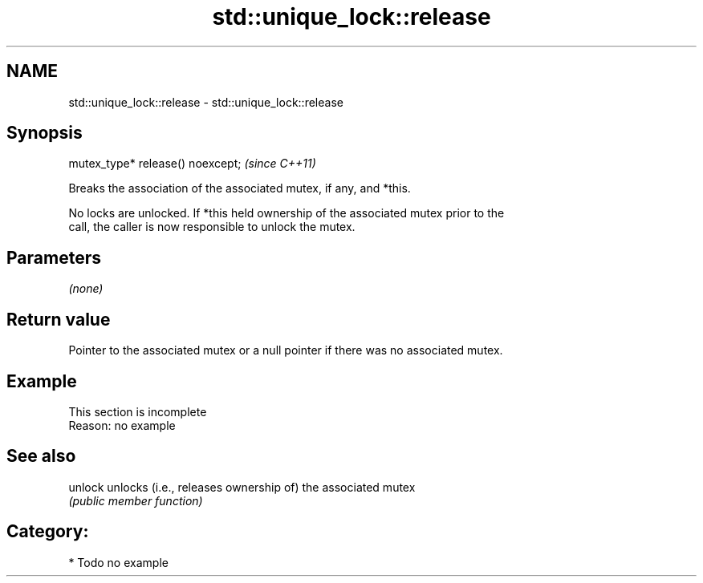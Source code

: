 .TH std::unique_lock::release 3 "2024.06.10" "http://cppreference.com" "C++ Standard Libary"
.SH NAME
std::unique_lock::release \- std::unique_lock::release

.SH Synopsis
   mutex_type* release() noexcept;  \fI(since C++11)\fP

   Breaks the association of the associated mutex, if any, and *this.

   No locks are unlocked. If *this held ownership of the associated mutex prior to the
   call, the caller is now responsible to unlock the mutex.

.SH Parameters

   \fI(none)\fP

.SH Return value

   Pointer to the associated mutex or a null pointer if there was no associated mutex.

.SH Example

    This section is incomplete
    Reason: no example

.SH See also

   unlock unlocks (i.e., releases ownership of) the associated mutex
          \fI(public member function)\fP 

.SH Category:
     * Todo no example
